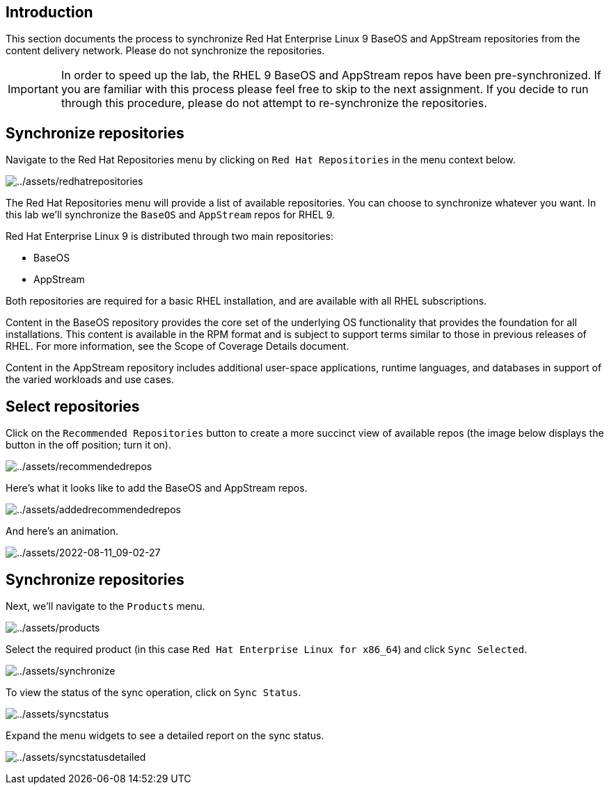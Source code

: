 == Introduction

This section documents the process to synchronize Red Hat Enterprise
Linux 9 BaseOS and AppStream repositories from the content delivery
network. Please do not synchronize the repositories.

IMPORTANT: In order to speed up the lab, the RHEL 9 BaseOS and AppStream repos have been pre-synchronized. If you are familiar with this process please feel free to skip to the next assignment. If you decide to run through this procedure, please do not attempt to re-synchronize the repositories.

== Synchronize repositories

Navigate to the Red Hat Repositories menu by clicking on
`+Red Hat Repositories+` in the menu context below.

image:redhatrepositories.png[../assets/redhatrepositories]

The Red Hat Repositories menu will provide a list of available
repositories. You can choose to synchronize whatever you want. In this
lab we’ll synchronize the `+BaseOS+` and `+AppStream+` repos for RHEL 9.

Red Hat Enterprise Linux 9 is distributed through two main repositories:

* BaseOS
* AppStream

Both repositories are required for a basic RHEL installation, and are
available with all RHEL subscriptions.

Content in the BaseOS repository provides the core set of the underlying
OS functionality that provides the foundation for all installations.
This content is available in the RPM format and is subject to support
terms similar to those in previous releases of RHEL. For more
information, see the Scope of Coverage Details document.

Content in the AppStream repository includes additional user-space
applications, runtime languages, and databases in support of the varied
workloads and use cases.

== Select repositories

Click on the `+Recommended Repositories+` button to create a more
succinct view of available repos (the image below displays the button in
the off position; turn it on).

image:recommendedrepos.png[../assets/recommendedrepos]

Here’s what it looks like to add the BaseOS and AppStream repos.

image:addedrecommendedrepos.png[../assets/addedrecommendedrepos]

And here’s an animation.

image:2022-08-11_09-02-27.gif[../assets/2022-08-11_09-02-27]

== Synchronize repositories

Next, we’ll navigate to the `+Products+` menu.

image:products.png[../assets/products]

Select the required product (in this case
`+Red Hat Enterprise Linux for x86_64+`) and click `+Sync Selected+`.

image:synchronize.png[../assets/synchronize]

To view the status of the sync operation, click on `+Sync Status+`.

image:syncstatus.png[../assets/syncstatus]

Expand the menu widgets to see a detailed report on the sync status.

image:syncstatusdetailed.png[../assets/syncstatusdetailed]
